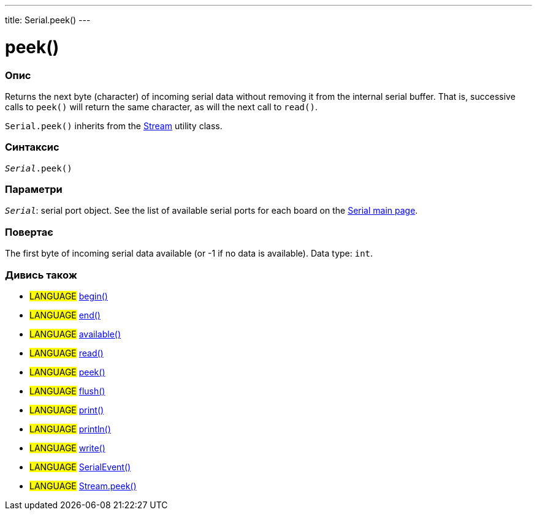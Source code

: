 ---
title: Serial.peek()
---




= peek()


// OVERVIEW SECTION STARTS
[#overview]
--

[float]
=== Опис
Returns the next byte (character) of incoming serial data without removing it from the internal serial buffer. That is, successive calls to `peek()` will return the same character, as will the next call to `read()`.

`Serial.peek()` inherits from the link:../../stream[Stream] utility class.
[%hardbreaks]


[float]
=== Синтаксис
`_Serial_.peek()`


[float]
=== Параметри
`_Serial_`: serial port object. See the list of available serial ports for each board on the link:../../serial[Serial main page].


[float]
=== Повертає
The first byte of incoming serial data available (or -1 if no data is available). Data type: `int`.

--
// OVERVIEW SECTION ENDS


// SEE ALSO SECTION
[#see_also]
--

[float]
=== Дивись також

[role="language"]
* #LANGUAGE# link:../begin[begin()] +
* #LANGUAGE# link:../end[end()] +
* #LANGUAGE# link:../available[available()] +
* #LANGUAGE# link:../read[read()] +
* #LANGUAGE# link:../peek[peek()] +
* #LANGUAGE# link:../flush[flush()] +
* #LANGUAGE# link:../print[print()] +
* #LANGUAGE# link:../println[println()] +
* #LANGUAGE# link:../write[write()] +
* #LANGUAGE# link:../serialevent[SerialEvent()] +
* #LANGUAGE# link:../../stream/streampeek[Stream.peek()]

--
// SEE ALSO SECTION ENDS
